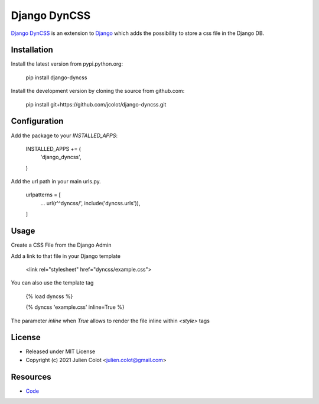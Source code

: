 
=============
Django DynCSS
=============

`Django DynCSS <https://github.com/jcolot/django-dyncss>`_ is an extension
to `Django <https://github.com/django/django>`_ which adds the possibility
to store a css file in the Django DB.

Installation
============

Install the latest version from pypi.python.org:

    pip install django-dyncss

Install the development version by cloning the source from github.com:

    pip install git+https://github.com/jcolot/django-dyncss.git

Configuration
=============

Add the package to your `INSTALLED_APPS`:

    INSTALLED_APPS += (
        'django_dyncss',
    )

Add the url path in your main urls.py.

    urlpatterns = [
        ...
        url(r'^dyncss/', include('dyncss.urls')),
    ]

Usage
=====

Create a CSS File from the Django Admin

Add a link to that file in your Django template

    <link rel="stylesheet" href="dyncss/example.css">

You can also use the template tag

    {% load dyncss %}

    {% dyncss 'example.css' inline=True %}

The parameter `inline` when `True` allows to render the file inline within `<style>` tags

License
=======

-   Released under MIT License
-   Copyright (c) 2021 Julien Colot <julien.colot@gmail.com>

Resources
=========

-   `Code <https://github.com/jcolot/django-dyncss>`_

